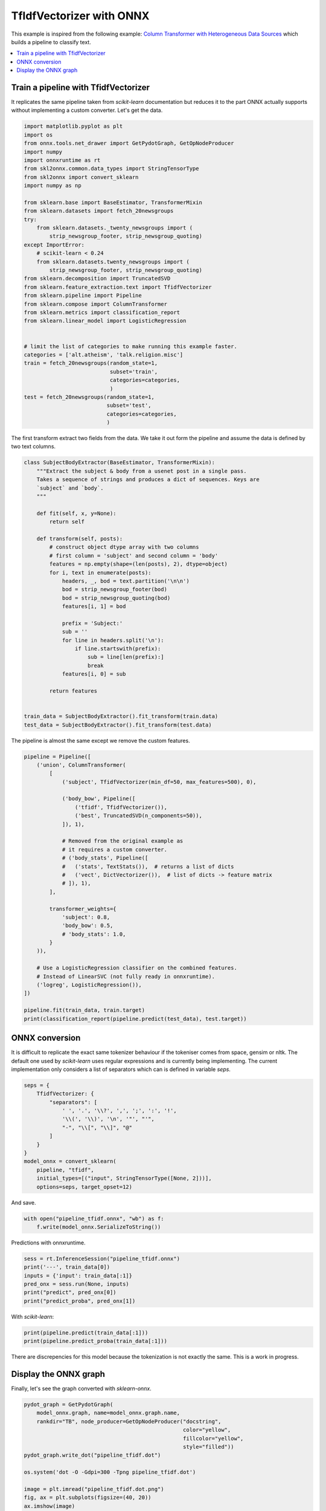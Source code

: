 
.. DO NOT EDIT.
.. THIS FILE WAS AUTOMATICALLY GENERATED BY SPHINX-GALLERY.
.. TO MAKE CHANGES, EDIT THE SOURCE PYTHON FILE:
.. "auto_examples\plot_tfidfvectorizer.py"
.. LINE NUMBERS ARE GIVEN BELOW.

.. only:: html

    .. note::
        :class: sphx-glr-download-link-note

        Click :ref:`here <sphx_glr_download_auto_examples_plot_tfidfvectorizer.py>`
        to download the full example code or to run this example in your browser via Binder

.. rst-class:: sphx-glr-example-title

.. _sphx_glr_auto_examples_plot_tfidfvectorizer.py:


.. _l-example-tfidfvectorizer:

TfIdfVectorizer with ONNX
=========================

This example is inspired from the following example:
`Column Transformer with Heterogeneous Data Sources
<https://scikit-learn.org/stable/auto_examples/
compose/plot_column_transformer.html>`_
which builds a pipeline to classify text.

.. contents::
    :local:

Train a pipeline with TfidfVectorizer
+++++++++++++++++++++++++++++++++++++

It replicates the same pipeline taken from *scikit-learn* documentation
but reduces it to the part ONNX actually supports without implementing
a custom converter. Let's get the data.

.. GENERATED FROM PYTHON SOURCE LINES 26-64

.. code-block:: default


    import matplotlib.pyplot as plt
    import os
    from onnx.tools.net_drawer import GetPydotGraph, GetOpNodeProducer
    import numpy
    import onnxruntime as rt
    from skl2onnx.common.data_types import StringTensorType
    from skl2onnx import convert_sklearn
    import numpy as np

    from sklearn.base import BaseEstimator, TransformerMixin
    from sklearn.datasets import fetch_20newsgroups
    try:
        from sklearn.datasets._twenty_newsgroups import (
            strip_newsgroup_footer, strip_newsgroup_quoting)
    except ImportError:
        # scikit-learn < 0.24
        from sklearn.datasets.twenty_newsgroups import (
            strip_newsgroup_footer, strip_newsgroup_quoting)
    from sklearn.decomposition import TruncatedSVD
    from sklearn.feature_extraction.text import TfidfVectorizer
    from sklearn.pipeline import Pipeline
    from sklearn.compose import ColumnTransformer
    from sklearn.metrics import classification_report
    from sklearn.linear_model import LogisticRegression


    # limit the list of categories to make running this example faster.
    categories = ['alt.atheism', 'talk.religion.misc']
    train = fetch_20newsgroups(random_state=1,
                               subset='train',
                               categories=categories,
                               )
    test = fetch_20newsgroups(random_state=1,
                              subset='test',
                              categories=categories,
                              )








.. GENERATED FROM PYTHON SOURCE LINES 65-68

The first transform extract two fields from the data.
We take it out form the pipeline and assume
the data is defined by two text columns.

.. GENERATED FROM PYTHON SOURCE LINES 68-103

.. code-block:: default



    class SubjectBodyExtractor(BaseEstimator, TransformerMixin):
        """Extract the subject & body from a usenet post in a single pass.
        Takes a sequence of strings and produces a dict of sequences. Keys are
        `subject` and `body`.
        """

        def fit(self, x, y=None):
            return self

        def transform(self, posts):
            # construct object dtype array with two columns
            # first column = 'subject' and second column = 'body'
            features = np.empty(shape=(len(posts), 2), dtype=object)
            for i, text in enumerate(posts):
                headers, _, bod = text.partition('\n\n')
                bod = strip_newsgroup_footer(bod)
                bod = strip_newsgroup_quoting(bod)
                features[i, 1] = bod

                prefix = 'Subject:'
                sub = ''
                for line in headers.split('\n'):
                    if line.startswith(prefix):
                        sub = line[len(prefix):]
                        break
                features[i, 0] = sub

            return features


    train_data = SubjectBodyExtractor().fit_transform(train.data)
    test_data = SubjectBodyExtractor().fit_transform(test.data)








.. GENERATED FROM PYTHON SOURCE LINES 104-106

The pipeline is almost the same except
we remove the custom features.

.. GENERATED FROM PYTHON SOURCE LINES 106-140

.. code-block:: default


    pipeline = Pipeline([
        ('union', ColumnTransformer(
            [
                ('subject', TfidfVectorizer(min_df=50, max_features=500), 0),

                ('body_bow', Pipeline([
                    ('tfidf', TfidfVectorizer()),
                    ('best', TruncatedSVD(n_components=50)),
                ]), 1),

                # Removed from the original example as
                # it requires a custom converter.
                # ('body_stats', Pipeline([
                #   ('stats', TextStats()),  # returns a list of dicts
                #   ('vect', DictVectorizer()),  # list of dicts -> feature matrix
                # ]), 1),
            ],

            transformer_weights={
                'subject': 0.8,
                'body_bow': 0.5,
                # 'body_stats': 1.0,
            }
        )),

        # Use a LogisticRegression classifier on the combined features.
        # Instead of LinearSVC (not fully ready in onnxruntime).
        ('logreg', LogisticRegression()),
    ])

    pipeline.fit(train_data, train.target)
    print(classification_report(pipeline.predict(test_data), test.target))





.. rst-class:: sphx-glr-script-out

 Out:

 .. code-block:: none

                  precision    recall  f1-score   support

               0       0.70      0.78      0.73       286
               1       0.75      0.66      0.70       284

        accuracy                           0.72       570
       macro avg       0.72      0.72      0.72       570
    weighted avg       0.72      0.72      0.72       570





.. GENERATED FROM PYTHON SOURCE LINES 141-150

ONNX conversion
+++++++++++++++

It is difficult to replicate the exact same tokenizer
behaviour if the tokeniser comes from space, gensim or nltk.
The default one used by *scikit-learn* uses regular expressions
and is currently being implementing. The current implementation
only considers a list of separators which can is defined
in variable *seps*.

.. GENERATED FROM PYTHON SOURCE LINES 150-166

.. code-block:: default



    seps = {
        TfidfVectorizer: {
            "separators": [
                ' ', '.', '\\?', ',', ';', ':', '!',
                '\\(', '\\)', '\n', '"', "'",
                "-", "\\[", "\\]", "@"
            ]
        }
    }
    model_onnx = convert_sklearn(
        pipeline, "tfidf",
        initial_types=[("input", StringTensorType([None, 2]))],
        options=seps, target_opset=12)








.. GENERATED FROM PYTHON SOURCE LINES 167-168

And save.

.. GENERATED FROM PYTHON SOURCE LINES 168-171

.. code-block:: default

    with open("pipeline_tfidf.onnx", "wb") as f:
        f.write(model_onnx.SerializeToString())








.. GENERATED FROM PYTHON SOURCE LINES 172-173

Predictions with onnxruntime.

.. GENERATED FROM PYTHON SOURCE LINES 173-181

.. code-block:: default


    sess = rt.InferenceSession("pipeline_tfidf.onnx")
    print('---', train_data[0])
    inputs = {'input': train_data[:1]}
    pred_onx = sess.run(None, inputs)
    print("predict", pred_onx[0])
    print("predict_proba", pred_onx[1])





.. rst-class:: sphx-glr-script-out

 Out:

 .. code-block:: none

    --- [" Re: Jews can't hide from keith@cco."
     'Deletions...\n\nSo, you consider the german poster\'s remark anti-semitic?  Perhaps you\nimply that anyone in Germany who doesn\'t agree with israely policy in a\nnazi?  Pray tell, how does it even qualify as "casual anti-semitism"? \nIf the term doesn\'t apply, why then bring it up?\n\nYour own bigotry is shining through.  \n-- ']
    predict [1]
    predict_proba [{0: 0.4394710063934326, 1: 0.5605289936065674}]




.. GENERATED FROM PYTHON SOURCE LINES 182-183

With *scikit-learn*:

.. GENERATED FROM PYTHON SOURCE LINES 183-186

.. code-block:: default

    print(pipeline.predict(train_data[:1]))
    print(pipeline.predict_proba(train_data[:1]))





.. rst-class:: sphx-glr-script-out

 Out:

 .. code-block:: none

    [0]
    [[0.71180215 0.28819785]]




.. GENERATED FROM PYTHON SOURCE LINES 187-190

There are discrepencies for this model because
the tokenization is not exactly the same.
This is a work in progress.

.. GENERATED FROM PYTHON SOURCE LINES 192-196

Display the ONNX graph
++++++++++++++++++++++

Finally, let's see the graph converted with *sklearn-onnx*.

.. GENERATED FROM PYTHON SOURCE LINES 196-211

.. code-block:: default


    pydot_graph = GetPydotGraph(
        model_onnx.graph, name=model_onnx.graph.name,
        rankdir="TB", node_producer=GetOpNodeProducer("docstring",
                                                      color="yellow",
                                                      fillcolor="yellow",
                                                      style="filled"))
    pydot_graph.write_dot("pipeline_tfidf.dot")

    os.system('dot -O -Gdpi=300 -Tpng pipeline_tfidf.dot')

    image = plt.imread("pipeline_tfidf.dot.png")
    fig, ax = plt.subplots(figsize=(40, 20))
    ax.imshow(image)
    ax.axis('off')



.. image-sg:: /auto_examples/images/sphx_glr_plot_tfidfvectorizer_001.png
   :alt: plot tfidfvectorizer
   :srcset: /auto_examples/images/sphx_glr_plot_tfidfvectorizer_001.png
   :class: sphx-glr-single-img


.. rst-class:: sphx-glr-script-out

 Out:

 .. code-block:: none


    (-0.5, 3939.5, 12237.5, -0.5)




.. rst-class:: sphx-glr-timing

   **Total running time of the script:** ( 0 minutes  8.639 seconds)


.. _sphx_glr_download_auto_examples_plot_tfidfvectorizer.py:


.. only :: html

 .. container:: sphx-glr-footer
    :class: sphx-glr-footer-example


  .. container:: binder-badge

    .. image:: images/binder_badge_logo.svg
      :target: https://mybinder.org/v2/gh/onnx/onnx.ai/sklearn-onnx//master?filepath=auto_examples/auto_examples/plot_tfidfvectorizer.ipynb
      :alt: Launch binder
      :width: 150 px


  .. container:: sphx-glr-download sphx-glr-download-python

     :download:`Download Python source code: plot_tfidfvectorizer.py <plot_tfidfvectorizer.py>`



  .. container:: sphx-glr-download sphx-glr-download-jupyter

     :download:`Download Jupyter notebook: plot_tfidfvectorizer.ipynb <plot_tfidfvectorizer.ipynb>`


.. only:: html

 .. rst-class:: sphx-glr-signature

    `Gallery generated by Sphinx-Gallery <https://sphinx-gallery.github.io>`_
